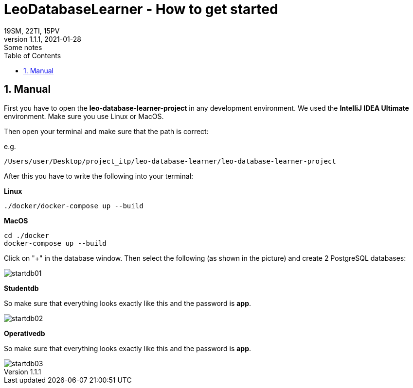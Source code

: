 = LeoDatabaseLearner - How to get started
19SM, 22TI, 15PV
1.1.1, 2021-01-28: Some notes
ifndef::imagesdir[:imagesdir: images]
//:toc-placement!:  // prevents the generation of the doc at this position, so it can be printed afterwards
:sourcedir: ../src/main/java
:icons: font
:sectnums:    // Nummerierung der Überschriften / section numbering
:toc: left

// print the toc here (not at the default position)
//toc::[]

== Manual

First you have to open the *leo-database-learner-project* in any development environment.
We used the *IntelliJ IDEA Ultimate* environment. Make sure you use Linux or MacOS.

Then open your terminal and make sure that the path is correct:

e.g.

----
/Users/user/Desktop/project_itp/leo-database-learner/leo-database-learner-project
----

After this you have to write the following into your terminal:


*Linux*

----
./docker/docker-compose up --build
----

*MacOS*

----
cd ./docker
docker-compose up --build

----

Click on "+" in the database window. Then select the following (as shown in the picture)
and create 2 PostgreSQL databases:

image::startdb01.png[]

*Studentdb*

So make sure that everything looks exactly like this and the password is *app*.

image::startdb02.png[]

*Operativedb*

So make sure that everything looks exactly like this and the password is *app*.

image::startdb03.png[]

